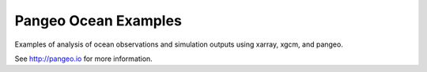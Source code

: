=====================
Pangeo Ocean Examples
=====================


Examples of analysis of ocean observations and simulation outputs using xarray, xgcm, and pangeo.

.. image:: https://aws-uswest2-binder.pangeo.io/badge_logo.svg
 :target: https://aws-uswest2-binder.pangeo.io/v2/gh/cdi-workshops/pangeo_ocean_examples/master?filepath=aviso_sea-surface-height.ipynb

See http://pangeo.io for more information.
